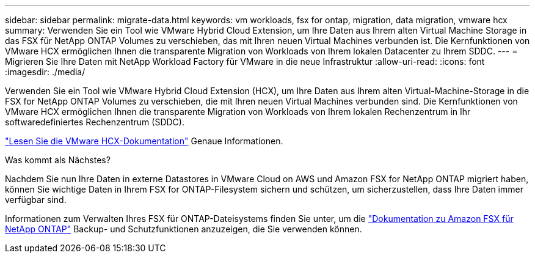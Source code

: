 ---
sidebar: sidebar 
permalink: migrate-data.html 
keywords: vm workloads, fsx for ontap, migration, data migration, vmware hcx 
summary: Verwenden Sie ein Tool wie VMware Hybrid Cloud Extension, um Ihre Daten aus Ihrem alten Virtual Machine Storage in das FSX für NetApp ONTAP Volumes zu verschieben, das mit Ihren neuen Virtual Machines verbunden ist. Die Kernfunktionen von VMware HCX ermöglichen Ihnen die transparente Migration von Workloads von Ihrem lokalen Datacenter zu Ihrem SDDC. 
---
= Migrieren Sie Ihre Daten mit NetApp Workload Factory für VMware in die neue Infrastruktur
:allow-uri-read: 
:icons: font
:imagesdir: ./media/


[role="lead"]
Verwenden Sie ein Tool wie VMware Hybrid Cloud Extension (HCX), um Ihre Daten aus Ihrem alten Virtual-Machine-Storage in die FSX for NetApp ONTAP Volumes zu verschieben, die mit Ihren neuen Virtual Machines verbunden sind. Die Kernfunktionen von VMware HCX ermöglichen Ihnen die transparente Migration von Workloads von Ihrem lokalen Rechenzentrum in Ihr softwaredefiniertes Rechenzentrum (SDDC).

https://docs.vmware.com/en/VMware-Cloud-on-AWS/services/com.vmware.vmc-aws-operations/GUID-E8671FC6-F64B-4D41-8F01-B6120B0E3675.html["Lesen Sie die VMware HCX-Dokumentation"^] Genaue Informationen.

.Was kommt als Nächstes?
Nachdem Sie nun Ihre Daten in externe Datastores in VMware Cloud on AWS und Amazon FSX for NetApp ONTAP migriert haben, können Sie wichtige Daten in Ihrem FSX for ONTAP-Filesystem sichern und schützen, um sicherzustellen, dass Ihre Daten immer verfügbar sind.

Informationen zum Verwalten Ihres FSX für ONTAP-Dateisystems finden Sie unter, um die https://docs.netapp.com/us-en/workload-fsx-ontap/index.html["Dokumentation zu Amazon FSX für NetApp ONTAP"] Backup- und Schutzfunktionen anzuzeigen, die Sie verwenden können.
